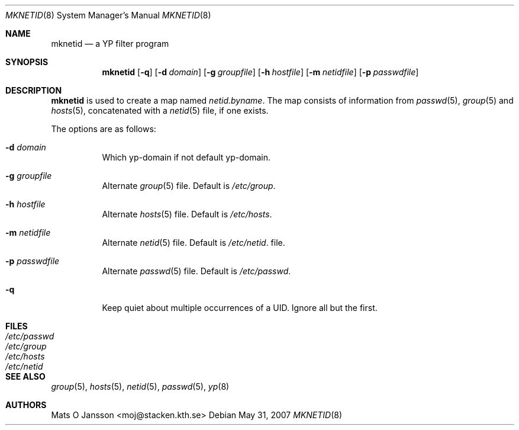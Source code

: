 .\"	$OpenBSD: mknetid.8,v 1.13 2007/05/31 19:20:31 jmc Exp $
.\"
.\" Copyright (c) 1996 Mats O Jansson <moj@stacken.kth.se>
.\" All rights reserved.
.\"
.\" Redistribution and use in source and binary forms, with or without
.\" modification, are permitted provided that the following conditions
.\" are met:
.\" 1. Redistributions of source code must retain the above copyright
.\"    notice, this list of conditions and the following disclaimer.
.\" 2. Redistributions in binary form must reproduce the above copyright
.\"    notice, this list of conditions and the following disclaimer in the
.\"    documentation and/or other materials provided with the distribution.
.\"
.\" THIS SOFTWARE IS PROVIDED BY THE AUTHOR ``AS IS'' AND ANY EXPRESS
.\" OR IMPLIED WARRANTIES, INCLUDING, BUT NOT LIMITED TO, THE IMPLIED
.\" WARRANTIES OF MERCHANTABILITY AND FITNESS FOR A PARTICULAR PURPOSE
.\" ARE DISCLAIMED.  IN NO EVENT SHALL THE AUTHOR BE LIABLE FOR ANY
.\" DIRECT, INDIRECT, INCIDENTAL, SPECIAL, EXEMPLARY, OR CONSEQUENTIAL
.\" DAMAGES (INCLUDING, BUT NOT LIMITED TO, PROCUREMENT OF SUBSTITUTE GOODS
.\" OR SERVICES; LOSS OF USE, DATA, OR PROFITS; OR BUSINESS INTERRUPTION)
.\" HOWEVER CAUSED AND ON ANY THEORY OF LIABILITY, WHETHER IN CONTRACT, STRICT
.\" LIABILITY, OR TORT (INCLUDING NEGLIGENCE OR OTHERWISE) ARISING IN ANY WAY
.\" OUT OF THE USE OF THIS SOFTWARE, EVEN IF ADVISED OF THE POSSIBILITY OF
.\" SUCH DAMAGE.
.\"
.Dd $Mdocdate: May 31 2007 $
.Dt MKNETID 8
.Os
.Sh NAME
.Nm mknetid
.Nd a YP filter program
.Sh SYNOPSIS
.Nm mknetid
.Bk -words
.Op Fl q
.Op Fl d Ar domain
.Op Fl g Ar groupfile
.Op Fl h Ar hostfile
.Op Fl m Ar netidfile
.Op Fl p Ar passwdfile
.Ek
.Sh DESCRIPTION
.Nm
is used to create a map named
.Ar netid.byname .
The map consists of information from
.Xr passwd 5 ,
.Xr group 5
and
.Xr hosts 5 ,
concatenated with a
.Xr netid 5
file, if one exists.
.Pp
The options are as follows:
.Bl -tag -width Ds
.It Fl d Ar domain
Which yp-domain if not default yp-domain.
.It Fl g Ar groupfile
Alternate
.Xr group 5
file.
Default is
.Pa /etc/group .
.It Fl h Ar hostfile
Alternate
.Xr hosts 5
file.
Default is
.Pa /etc/hosts .
.It Fl m Ar netidfile
Alternate
.Xr netid 5
file.
Default is
.Pa /etc/netid .
file.
.It Fl p Ar passwdfile
Alternate
.Xr passwd 5
file.
Default is
.Pa /etc/passwd .
.It Fl q
Keep quiet about multiple occurrences of a UID.
Ignore all but the first.
.El
.Sh FILES
.Bl -tag -width /etc/passwd -compact
.It Pa /etc/passwd
.It Pa /etc/group
.It Pa /etc/hosts
.It Pa /etc/netid
.El
.Sh SEE ALSO
.Xr group 5 ,
.Xr hosts 5 ,
.Xr netid 5 ,
.Xr passwd 5 ,
.Xr yp 8
.Sh AUTHORS
.An Mats O Jansson Aq moj@stacken.kth.se
